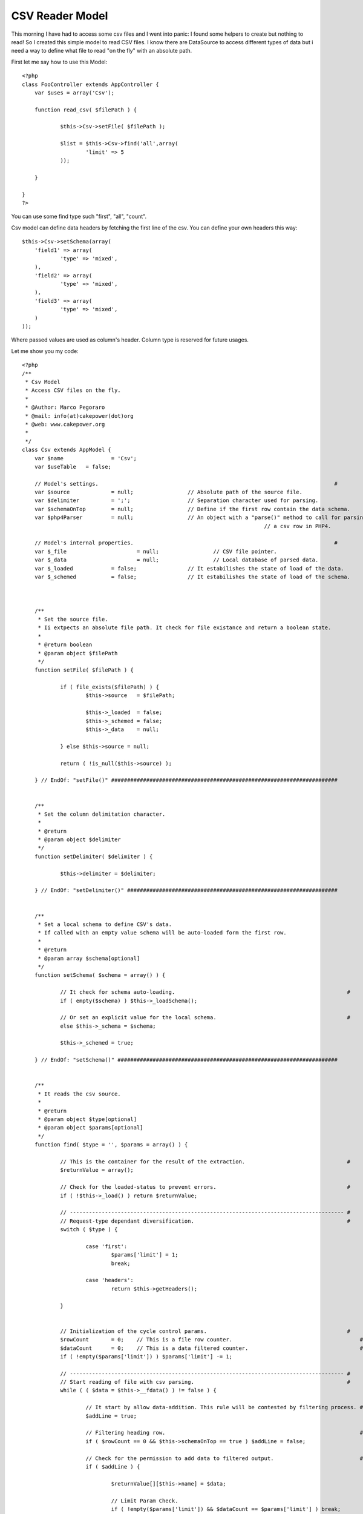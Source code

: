 CSV Reader Model
================

This morning I have had to access some csv files and I went into
panic: I found some helpers to create but nothing to read! So I
created this simple model to read CSV files.
I know there are DataSource to access different types of data but i
need a way to define what file to read "on the fly" with an absolute
path.

First let me say how to use this Model:

::

    
    <?php
    class FooController extends AppController {
    	var $uses = array('Csv');
    	
    	function read_csv( $filePath ) {
    		
    		$this->Csv->setFile( $filePath );
    		
    		$list = $this->Csv->find('all',array(
    			'limit' => 5
    		));
    	
    	}
    	
    }
    ?>

You can use some find type such "first", "all", "count".

Csv model can define data headers by fetching the first line of the
csv. You can define your own headers this way:

::

    
    $this->Csv->setSchema(array(
    	'field1' => array(
    		'type' => 'mixed',
    	),
    	'field2' => array(
    		'type' => 'mixed',
    	),
    	'field3' => array(
    		'type' => 'mixed',
    	)
    ));

Where passed values are used as column's header. Column type is
reserved for future usages.

Let me show you my code:

::

    
    <?php
    /**
     * Csv Model
     * Access CSV files on the fly.
     * 
     * @Author: Marco Pegoraro
     * @mail: info(at)cakepower(dot)org
     * @web: www.cakepower.org
     * 
     */
    class Csv extends AppModel {
    	var $name 		= 'Csv';
    	var $useTable 	= false;
    	
    	// Model's settings.                                                                          #
    	var $source 		= null;			// Absolute path of the source file.                      #
    	var $delimiter		= ';';			// Separation character used for parsing.                 #
    	var $schemaOnTop 	= null;			// Define if the first row contain the data schema.       #
    	var $php4Parser		= null;			// An object with a "parse()" method to call for parsing  #
    										// a csv row in PHP4.                                     #
    	
    	// Model's internal properties.                                                               #
    	var $_file			= null;			// CSV file pointer.                                      #
    	var $_data			= null;			// Local database of parsed data.                         #
    	var $_loaded		= false;		// It estabilishes the state of load of the data.         #
    	var $_schemed		= false;		// It estabilishes the state of load of the schema.       #
    	
    	
    	
    	/**
    	 * Set the source file.
    	 * Ii extpects an absolute file path. It check for file existance and return a boolean state.
    	 * 
    	 * @return boolean
    	 * @param object $filePath
    	 */
    	function setFile( $filePath ) {
    		
    		if ( file_exists($filePath) ) {
    			$this->source 	= $filePath;
    			
    			$this->_loaded	= false;
    			$this->_schemed = false;
    			$this->_data	= null;
    			
    		} else $this->source = null;
    		
    		return ( !is_null($this->source) );
    		
    	} // EndOf: "setFile()" #######################################################################
    	
    	
    	/**
    	 * Set the column delimitation character.
    	 * 
    	 * @return 
    	 * @param object $delimiter
    	 */
    	function setDelimiter( $delimiter ) {
    		
    		$this->delimiter = $delimiter;
    		
    	} // EndOf: "setDelimiter()" ##################################################################
    	
    	
    	/**
    	 * Set a local schema to define CSV's data.
    	 * If called with an empty value schema will be auto-loaded form the first row.
    	 * 
    	 * @return 
    	 * @param array $schema[optional]
    	 */
    	function setSchema( $schema = array() ) {
    		
    		// It check for schema auto-loading.                                                      # 
    		if ( empty($schema) ) $this->_loadSchema();
    		
    		// Or set an explicit value for the local schema.                                         #
    		else $this->_schema = $schema;
    		
    		$this->_schemed = true;
    		
    	} // EndOf: "setSchema()" #####################################################################
    	
    	
    	/**
    	 * It reads the csv source.
    	 * 
    	 * @return 
    	 * @param object $type[optional]
    	 * @param object $params[optional]
    	 */
    	function find( $type = '', $params = array() ) {
    		
    		// This is the container for the result of the extraction.                                #
    		$returnValue = array();
    		
    		// Check for the loaded-status to prevent errors.                                         #
    		if ( !$this->_load() ) return $returnValue;
    		
    		// -------------------------------------------------------------------------------------- #
    		// Request-type dependant diversification.                                                #
    		switch ( $type ) {
    			
    			case 'first':
    				$params['limit'] = 1;
    				break;
    				
    			case 'headers':
    				return $this->getHeaders();
    			
    		}
    		
    		
    		// Initialization of the cycle control params.                                            #
    		$rowCount 	= 0;	// This is a file row counter.                                        #
    		$dataCount	= 0;	// This is a data filtered counter.                                   #
    		if ( !empty($params['limit']) ) $params['limit'] -= 1;
    		
    		// -------------------------------------------------------------------------------------- #
    		// Start reading of file with csv parsing.                                                #
    		while ( ( $data = $this->__fdata() ) != false ) {
    			
    			// It start by allow data-addition. This rule will be contested by filtering process. #
    			$addLine = true;
    			
    			// Filtering heading row.                                                             #
    			if ( $rowCount == 0 && $this->schemaOnTop == true ) $addLine = false;
    			
    			// Check for the permission to add data to filtered output.                           #
    			if ( $addLine ) {
    				
    				$returnValue[][$this->name] = $data;
    				
    				// Limit Param Check.                                                             #
    				if ( !empty($params['limit']) && $dataCount == $params['limit'] ) break;
    				
    				$dataCount++;
    				
    			}
    			
    			$rowCount++;
    		}
    		
    		
    		// -------------------------------------------------------------------------------------- #
    		// Check for the request-type to output values.                                           # 
    		switch ( $type ) {
    			
    			case 'count':
    				return count($returnValue);
    			
    			default:
    				return $returnValue;
    			
    		}
    		
    	} // EndOf: "find()" ##########################################################################
    	
    	
    	/**
    	 * Return an associative array filled with heading info.
    	 * @return 
    	 */
    	function getHeaders() {
    		
    		if ( is_null($this->_schema) ) $this->_loadSchema();
    		
    		$returnValue = array();
    		
    		foreach ( $this->_schema as $colName=>$colInfo ) $returnValue[$colName] = $colInfo['show'];
    		
    		return array( $this->name => $returnValue );
    		
    	} // EndOf: "getHeaders()" ####################################################################
    	
    	
    	
    	
    	
    	###############################################################################################
    	### PRIVATE METHODS.                                                                        ###
    	###############################################################################################
    	
    	function _loadSchema() {
    		
    		if ( !$this->__fopen() ) return false;
    		
    		$this->_schema = array();
    		if ( is_null($this->schemaOnTop) ) $this->schemaOnTop = true;
    		
            foreach ( $this->__fdata() as $col ) {
            	
    			$this->_schema[$col] = array(
    				'type' 	=> 'mixed',
    				'show'	=> $col,
    			);
    			
            }
    		
    		$this->__fclose();
    		
    	} // EndOf: "_loadSchema()" ###################################################################
    	
    	function _load() {
    		
    		if ( is_null($this->_schema) ) 	$this->_loadSchema();
    		if ( !$this->__fopen() )		return false;
    		
    		return true;
    		
    	} // EndOf: "_load()" #########################################################################
    	
    	
    	
    	
    	
    	###############################################################################################
    	### LOW LEVEL FILE MANAGEMENT.                                                              ###
    	###############################################################################################
    	
    	function __fopen() {
    		
    		if ( !is_null($this->_file) )	return true;	// The file is already open!              #
    		if ( is_null($this->source) ) 	return false;	// Source path not set!                   #
    		
    		$this->_file = fopen( $this->source, "r" );
    		
    		return !is_null($this->_file);
    		
    	} // EndOf: "__fopen()" #######################################################################
    	
    	/**
    	 * Close the reference with the source file.
    	 * @return 
    	 */
    	function __fclose() {
    		
    		if ( is_null($this->_file) ) return false;
    		
    		fclose($this->_file);
    		$this->_file = null;
    		
    		return true;
    		
    	} // EndOf: "__fclose()" ######################################################################
    	
    	function __fline() {
    		
    		if ( is_null($this->_file) ) return false;
    		
    		return rtrim(fgets($this->_file));
    		
    	} // EndOf: "__fline()" #######################################################################
    	
    	function __fdata() {
    		
    		if ( is_null($this->_file) ) return false;
    		
    		// PHP5 define a very usefull function to parse a CSV row.                                #
    		if ( PHP5 ) {
    			$data = fgetcsv( $this->_file, 8192, $this->delimiter );
    		
    		// PHP4 must proceed with a step-by-step parsing process.                                 #
    		// You can define an object to be called when need a csv parsing.                         #
    		} else {
    			
    			// Call an external object method.                                                    #
    			if ( !is_null($this->php4Parser) ) $data = $this->php4Parser->parse( $this->__fline(), $this->delimiter );
    			
    			// @TODO: This process is not implemented yet... Implementation is required!          #
    			$data = array();
    			
    		}
    		
    		
    		// Try to apply data-schema to the extracted data by duplicate each information with it   #
    		// field name.                                                                            #
    		if ( !empty($this->_schema) ) {
    			
    			// Check for the congruence of extracted data.                                        #
    			if ( count($data) < count($this->_schema) ) return array();
    			
    			// It adds the named field to the data array.                                         #
    			$i = 0;
    			foreach ( $this->_schema as $fieldName=>$fieldInfo ) {
    				$data[$fieldName] = $data[$i];
    				$i++;
    			}
    		}
    		
    		return $data;
    		
    	} // EndOf: "__fdata()" #######################################################################
    	
    } // EndOf: "CsvModel" -------------------------------------------------------------------------- #
    ?>



.. author:: CakePOWER
.. categories:: articles, models
.. tags:: csv,read csv,access csv,Models

